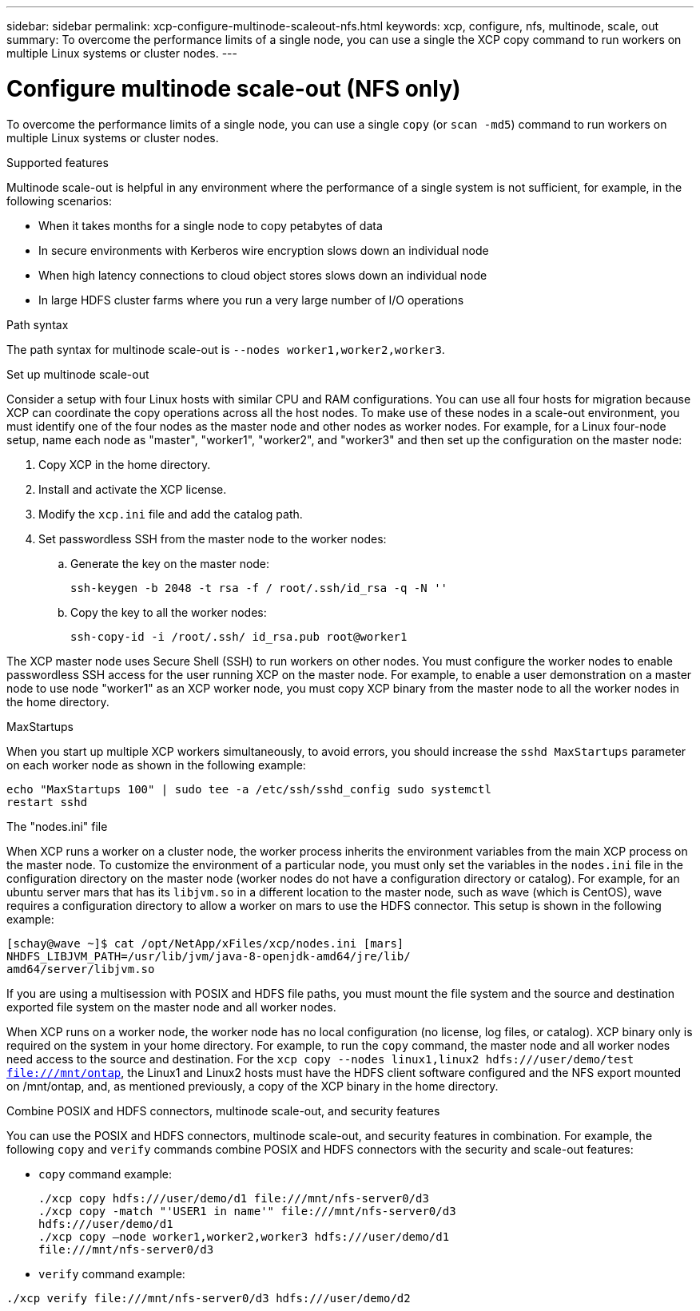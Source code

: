 ---
sidebar: sidebar
permalink: xcp-configure-multinode-scaleout-nfs.html
keywords: xcp, configure, nfs, multinode, scale, out
summary: To overcome the performance limits of a single node, you can use a single the XCP copy command to run workers on multiple Linux systems or cluster nodes.
---

= Configure multinode scale-out (NFS only)

:hardbreaks:
:nofooter:
:icons: font
:linkattrs:
:imagesdir: ./media/

[.lead]
To overcome the performance limits of a single node, you can use a single `copy` (or `scan -md5`) command to run workers on multiple Linux systems or cluster nodes.

.Supported features
Multinode scale-out is helpful in any environment where the performance of a single system is not sufficient, for example, in the following scenarios:

* When it takes months for a single node to copy petabytes of data
* In secure environments with Kerberos wire encryption slows down an individual node
* When high latency connections to cloud object stores slows down an individual node
* In large HDFS cluster farms where you run a very large number of I/O operations

.Path syntax
The path syntax for multinode scale-out is `--nodes worker1,worker2,worker3`.

.Set up multinode scale-out
Consider a setup with four Linux hosts with similar CPU and RAM configurations. You can use all four hosts for migration because XCP can coordinate the copy operations across all the host nodes. To make use of these nodes in a scale-out environment, you must identify one of the four nodes as the master node and other nodes as worker nodes. For example, for a Linux four-node setup, name each node as "master", "worker1", "worker2", and "worker3" and then set up the configuration on the master node:

. Copy XCP in the home directory.
. Install and activate the XCP license.
. Modify the `xcp.ini` file and add the catalog path.
. Set passwordless SSH from the master node to the worker nodes:
.. Generate the key on the master node:
+
`ssh-keygen -b 2048 -t rsa -f / root/.ssh/id_rsa -q -N ''`
.. Copy the key to all the worker nodes:
+
`ssh-copy-id -i /root/.ssh/ id_rsa.pub root@worker1`

The XCP master node uses Secure Shell (SSH) to run workers on other nodes. You must configure the worker nodes to enable passwordless SSH access for the user running XCP on the master node. For example, to enable a user demonstration on a master node to use node "worker1" as an XCP worker node, you must copy XCP binary from the master node to all the worker nodes in the home directory.

.MaxStartups
When you start up multiple XCP workers simultaneously, to avoid errors, you should increase the `sshd MaxStartups` parameter on each worker node as shown in the following example:
----
echo "MaxStartups 100" | sudo tee -a /etc/ssh/sshd_config sudo systemctl
restart sshd
----

.The "nodes.ini" file
When XCP runs a worker on a cluster node, the worker process inherits the environment variables from the main XCP process on the master node. To customize the environment of a particular node, you must only set the variables in the `nodes.ini` file in the configuration directory on the master node (worker nodes do not have a configuration  directory or catalog). For example, for an ubuntu server mars that has its `libjvm.so` in a different location to the master node, such as wave (which is CentOS), wave requires a configuration directory to allow a worker on mars to use the HDFS connector. This setup is shown in the following example:
----
[schay@wave ~]$ cat /opt/NetApp/xFiles/xcp/nodes.ini [mars]
NHDFS_LIBJVM_PATH=/usr/lib/jvm/java-8-openjdk-amd64/jre/lib/
amd64/server/libjvm.so
----

If you are using a multisession with POSIX and HDFS file paths, you must mount the file system and the source and destination exported file system on the master node and all worker nodes.

When XCP runs on a worker node, the worker node has no local configuration (no license, log files, or catalog). XCP binary only is required on the system in your home directory. For example, to run the `copy` command, the master node and all worker nodes need access to the source and destination. For the `xcp copy --nodes linux1,linux2 hdfs:///user/demo/test file:///mnt/ontap`, the Linux1 and Linux2 hosts must have the HDFS client software configured and the NFS export mounted on /mnt/ontap, and, as mentioned previously, a copy of the XCP binary in the home directory.

.Combine POSIX and HDFS connectors, multinode scale-out, and security features
You can use the POSIX and HDFS connectors, multinode scale-out, and security features in combination. For example, the following `copy` and `verify` commands combine POSIX and HDFS connectors with the security and scale-out features:

* `copy` command example:
+
----
./xcp copy hdfs:///user/demo/d1 file:///mnt/nfs-server0/d3
./xcp copy -match "'USER1 in name'" file:///mnt/nfs-server0/d3
hdfs:///user/demo/d1
./xcp copy —node worker1,worker2,worker3 hdfs:///user/demo/d1
file:///mnt/nfs-server0/d3
----
* `verify` command example:
----
./xcp verify file:///mnt/nfs-server0/d3 hdfs:///user/demo/d2
----

// BURT 1423222 09/13/2021
